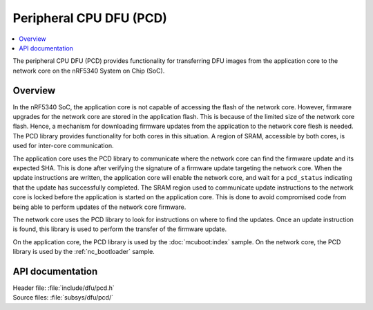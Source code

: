 .. _subsys_pcd:

Peripheral CPU DFU (PCD)
########################

.. contents::
   :local:
   :depth: 2

The peripheral CPU DFU (PCD) provides functionality for transferring DFU images from the application core to the network core on the nRF5340 System on Chip (SoC).

Overview
********

In the nRF5340 SoC, the application core is not capable of accessing the flash of the network core.
However, firmware upgrades for the network core are stored in the application flash.
This is because of the limited size of the network core flash.
Hence, a mechanism for downloading firmware updates from the application to the network core flesh is needed.
The PCD library provides functionality for both cores in this situation.
A region of SRAM, accessible by both cores, is used for inter-core communication.

The application core uses the PCD library to communicate where the network core can find the firmware update and its expected SHA.
This is done after verifying the signature of a firmware update targeting the network core.
When the update instructions are written, the application core will enable the network core, and wait for a ``pcd_status`` indicating that the update has successfully completed.
The SRAM region used to communicate update instructions to the network core is locked before the application is started on the application core.
This is done to avoid compromised code from being able to perform updates of the network core firmware.

The network core uses the PCD library to look for instructions on where to find the updates.
Once an update instruction is found, this library is used to perform the transfer of the firmware update.

On the application core, the PCD library is used by the :doc:`mcuboot:index` sample.
On the network core, the PCD library is used by the :ref:`nc_bootloader` sample.


API documentation
*****************

| Header file: :file:`include/dfu/pcd.h`
| Source files: :file:`subsys/dfu/pcd/`

.. doxygengroup:: pcd
   :project: nrf
   :members:
